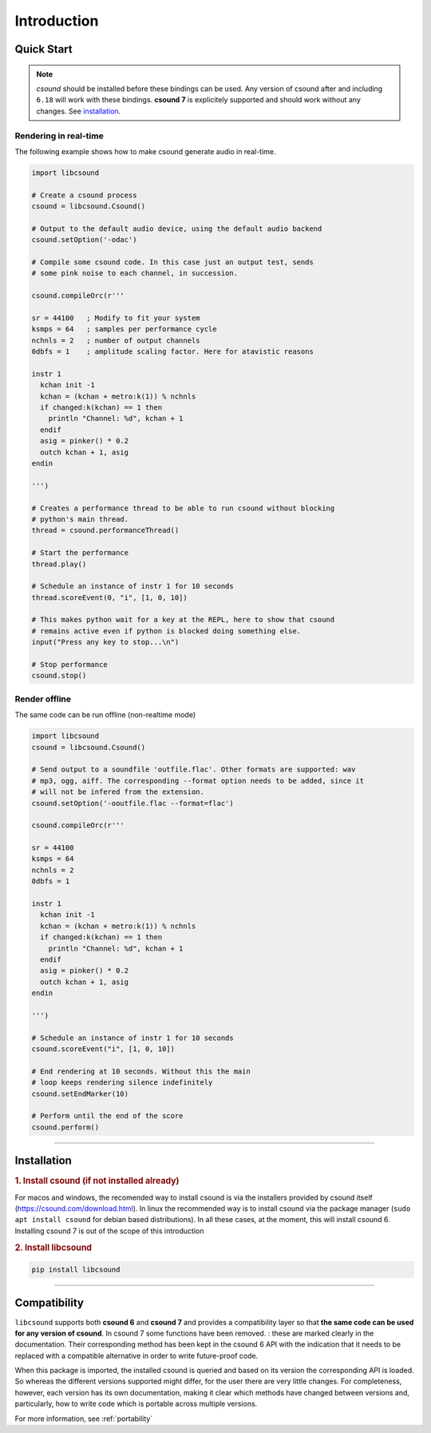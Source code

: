 
Introduction
============


Quick Start
-----------

.. note::

    *csound* should be installed before these bindings can be used. Any version of csound
    after and including ``6.18`` will work with these bindings. **csound 7** is
    explicitely supported and should work without any changes. See `installation`_.


Rendering in real-time
^^^^^^^^^^^^^^^^^^^^^^

The following example shows how to make csound generate audio in real-time.

.. code-block:: python

    import libcsound

    # Create a csound process
    csound = libcsound.Csound()

    # Output to the default audio device, using the default audio backend
    csound.setOption('-odac')

    # Compile some csound code. In this case just an output test, sends
    # some pink noise to each channel, in succession.

    csound.compileOrc(r'''

    sr = 44100   ; Modify to fit your system
    ksmps = 64   ; samples per performance cycle
    nchnls = 2   ; number of output channels
    0dbfs = 1    ; amplitude scaling factor. Here for atavistic reasons

    instr 1
      kchan init -1
      kchan = (kchan + metro:k(1)) % nchnls
      if changed:k(kchan) == 1 then
        println "Channel: %d", kchan + 1
      endif
      asig = pinker() * 0.2
      outch kchan + 1, asig
    endin

    ''')

    # Creates a performance thread to be able to run csound without blocking
    # python's main thread.
    thread = csound.performanceThread()

    # Start the performance
    thread.play()

    # Schedule an instance of instr 1 for 10 seconds
    thread.scoreEvent(0, "i", [1, 0, 10])

    # This makes python wait for a key at the REPL, here to show that csound
    # remains active even if python is blocked doing something else.
    input("Press any key to stop...\n")

    # Stop performance
    csound.stop()


Render offline
^^^^^^^^^^^^^^

The same code can be run offline (non-realtime mode)

.. code-block:: python

    import libcsound
    csound = libcsound.Csound()

    # Send output to a soundfile 'outfile.flac'. Other formats are supported: wav
    # mp3, ogg, aiff. The corresponding --format option needs to be added, since it
    # will not be infered from the extension.
    csound.setOption('-ooutfile.flac --format=flac')

    csound.compileOrc(r'''

    sr = 44100
    ksmps = 64
    nchnls = 2
    0dbfs = 1

    instr 1
      kchan init -1
      kchan = (kchan + metro:k(1)) % nchnls
      if changed:k(kchan) == 1 then
        println "Channel: %d", kchan + 1
      endif
      asig = pinker() * 0.2
      outch kchan + 1, asig
    endin

    ''')

    # Schedule an instance of instr 1 for 10 seconds
    csound.scoreEvent("i", [1, 0, 10])

    # End rendering at 10 seconds. Without this the main
    # loop keeps rendering silence indefinitely
    csound.setEndMarker(10)

    # Perform until the end of the score
    csound.perform()


--------------------------

.. _installation:

Installation
------------

.. rubric:: 1. Install csound (if not installed already)

For macos and windows, the recomended way to install csound is via
the installers provided by csound itself (https://csound.com/download.html).
In linux the recommended way is to install csound via the package manager
(``sudo apt install csound`` for debian based distributions). In all
these cases, at the moment, this will install csound 6. Installing csound 7
is out of the scope of this introduction

.. rubric:: 2. Install libcsound

.. code-block:: shell

    pip install libcsound


-------------------------

Compatibility
-------------

``libcsound`` supports both **csound 6** and **csound 7** and provides a compatibility layer
so that **the same code can be used for any version of csound**. In csound 7 some functions
have been removed. : these are marked clearly in the documentation. Their
corresponding method has been kept in the csound 6 API with the indication that it needs to be
replaced with a compatible alternative in order to write future-proof code.

When this package is imported, the installed csound is queried and based on
its version the corresponding API is loaded. So whereas the different versions supported
might differ, for the user there are very little changes. For completeness, however,
each version has its own documentation, making it clear which methods have changed
between versions and, particularly, how to write code which is portable across multiple versions.

For more information, see :ref:`portability`
